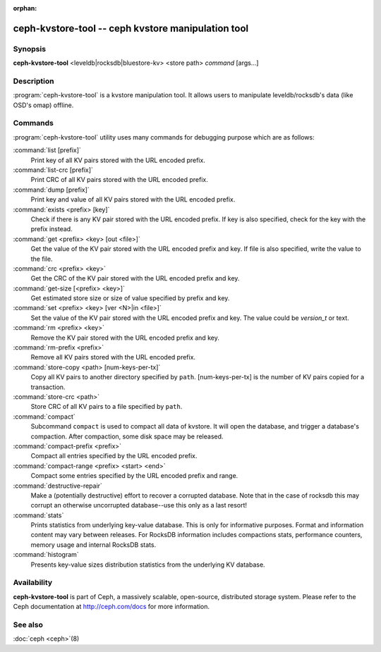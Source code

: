 :orphan:

=====================================================
 ceph-kvstore-tool -- ceph kvstore manipulation tool
=====================================================

.. program:: ceph-kvstore-tool

Synopsis
========

| **ceph-kvstore-tool** <leveldb|rocksdb|bluestore-kv> <store path> *command* [args...]


Description
===========

:program:`ceph-kvstore-tool` is a kvstore manipulation tool. It allows users to manipulate
leveldb/rocksdb's data (like OSD's omap) offline.

Commands
========

:program:`ceph-kvstore-tool` utility uses many commands for debugging purpose
which are as follows:

:command:`list [prefix]`
    Print key of all KV pairs stored with the URL encoded prefix.

:command:`list-crc [prefix]`
    Print CRC of all KV pairs stored with the URL encoded prefix.

:command:`dump [prefix]`
    Print key and value of all KV pairs stored with the URL encoded prefix.

:command:`exists <prefix> [key]`
    Check if there is any KV pair stored with the URL encoded prefix. If key
    is also specified, check for the key with the prefix instead.

:command:`get <prefix> <key> [out <file>]`
    Get the value of the KV pair stored with the URL encoded prefix and key.
    If file is also specified, write the value to the file.

:command:`crc <prefix> <key>`
    Get the CRC of the KV pair stored with the URL encoded prefix and key. 

:command:`get-size [<prefix> <key>]`
    Get estimated store size or size of value specified by prefix and key.

:command:`set <prefix> <key> [ver <N>|in <file>]`
    Set the value of the KV pair stored with the URL encoded prefix and key. 
    The value could be *version_t* or text.

:command:`rm <prefix> <key>`
    Remove the KV pair stored with the URL encoded prefix and key.

:command:`rm-prefix <prefix>`
    Remove all KV pairs stored with the URL encoded prefix.

:command:`store-copy <path> [num-keys-per-tx]`
    Copy all KV pairs to another directory specified by ``path``. 
    [num-keys-per-tx] is the number of KV pairs copied for a transaction.

:command:`store-crc <path>`
    Store CRC of all KV pairs to a file specified by ``path``.

:command:`compact`
    Subcommand ``compact`` is used to compact all data of kvstore. It will open
    the database, and trigger a database's compaction. After compaction, some 
    disk space may be released.

:command:`compact-prefix <prefix>`
    Compact all entries specified by the URL encoded prefix. 
   
:command:`compact-range <prefix> <start> <end>`
    Compact some entries specified by the URL encoded prefix and range.

:command:`destructive-repair`
    Make a (potentially destructive) effort to recover a corrupted database.
    Note that in the case of rocksdb this may corrupt an otherwise uncorrupted
    database--use this only as a last resort!

:command:`stats`
    Prints statistics from underlying key-value database. This is only for informative purposes.
    Format and information content may vary between releases. For RocksDB information includes
    compactions stats, performance counters, memory usage and internal RocksDB stats. 

:command:`histogram`
    Presents key-value sizes distribution statistics from the underlying KV database.

Availability
============

**ceph-kvstore-tool** is part of Ceph, a massively scalable, open-source, distributed storage system. Please refer to
the Ceph documentation at http://ceph.com/docs for more information.


See also
========

:doc:`ceph <ceph>`\(8)
